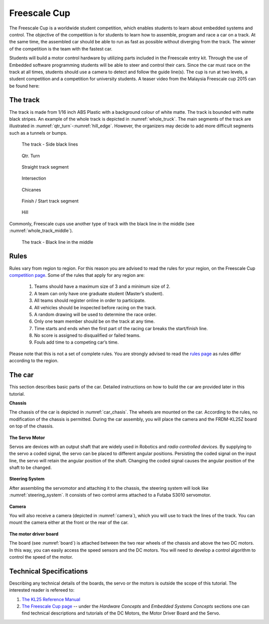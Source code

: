 Freescale Cup
=============

The Freescale Cup is a worldwide student competition, which enables students to learn about embedded systems and control.
The objective of the competition is for students to learn how to assemble, program and race a car on a track.
At the same time, the assembled car should be able to run as fast as possible without diverging from the track.
The winner of the competition is the team with the fastest car.

Students will build a motor control hardware by utilizing parts included in the Freescale entry kit.
Through the use of Embedded software programming students will be able to steer and control their cars.
Since the car must race on the track at all times, students should use a camera to detect and follow the guide line(s). 
The cup is run at two levels, a student competition and a competition for university students. A teaser video from 
the Malaysia Freescale cup 2015 can be found here:


.. raw:: html

	<iframe width="560" height="315" src="https://www.youtube.com/embed/_UvrPkHNsgE" frameborder="0" allowfullscreen></iframe>

The track
---------

The track is made from 1/16 inch ABS Plastic with a background colour of white matte. The track is bounded with matte black stripes. An example of the whole track is depicted in :numref:`whole_truck`. The main segments of the track are illustrated in :numref:`qtr_turn`-:numref:`hill_edge`. However, the organizers may decide to add more difficult segments such as a tunnels or bumps. 

.. figure:: Pictures/whole_truck.jpg
   :scale: 50 %
   :name: whole_truck

   The track - Side black lines

.. figure:: Pictures/02-QtrTurn_EdgeLine.jpg
   :scale: 50 %
   :name: qtr_turn

   Qtr. Turn

.. figure:: Pictures/02-Straight_EdgeLine.jpg
   :scale: 50 %

   Straight track segment

.. figure:: Pictures/02-Intersection_EdgeLine.jpg
   :scale: 50 %

   Intersection

.. figure:: Pictures/02-SCurve_EdgeLine.jpg
   :scale: 50 %

   Chicanes

.. figure:: Pictures/02-StartStop_EdgeLine.jpg
   :scale: 50 %

   Finish / Start track segment

.. figure:: Pictures/02-Hill_EdgeLine.jpg
   :scale: 50 %
   :name: hill_edge

   Hill

Commonly, Freescale cups use another type of track with the black line in the middle (see :numref:`whole_track_middle`).

.. figure:: Pictures/whole_track_middle.jpg
   :scale: 50 %
   :name: whole_track_middle

   The track - Black line in the middle
Rules
-----

Rules vary from region to region. For this reason you are advised to read the rules for your region, on the Freescale Cup `competition page <https://community.freescale.com/docs/DOC-93225>`_.
Some of the rules that apply for any region are:

	1.	Teams should have a maximum size of 3 and a minimum size of 2.
	2.	A team can only have one graduate student (Master’s student).
	3.	All teams should register online in order to participate.
	4.	All vehicles should be inspected before racing on the track.
	5.	A random drawing will be used to determine the race order.
	6.	Only one team member should be on the track at any time.
	7.	Time starts and ends when the first part of the racing car breaks the start/finish line.
	8.	No score is assigned to disqualified or failed teams.
	9.	Fouls add time to a competing car’s time.

Please note that this is not a set of complete rules. You are strongly advised to read the `rules page <https://community.freescale.com/docs/DOC-93225>`_ as rules differ according to the region.

The car
-------

This section describes basic parts of the car. Detailed instructions on how to build the car are provided later in this tutorial.

**Chassis**

The chassis of the car is depicted in :numref:`car_chasis`. The wheels are mounted on the car. According to the rules, no modification of the chassis is permitted. During the car assembly, you will place the camera and the FRDM-KL25Z board on top of the chassis.

.. figure:: Pictures/car_chasis.JPG
	:figclass: align-center
	:name: car_chasis

**The Servo Motor**

Servos are devices with an output shaft that are widely used in Robotics and *radio controlled devices*. By supplying to the servo a coded signal, the servo can be placed to different angular positions. Persisting the coded signal on the input line, the servo will retain the angular position of the shaft. Changing the coded signal causes the angular position of the shaft to be changed.

.. figure:: Pictures/servomotor.JPG
	:figclass: align-center
	:name: servomotor

**Steering System**

After assembling the servomotor and attaching it to the chassis, the steering system will look like :numref:`steering_system`. It consists of two control arms attached to a Futaba S3010 servomotor.

.. figure:: Pictures/steering_system.JPG
	:figclass: align-center
	:name: steering_system

**Camera**

You will also receive a camera (depicted in :numref:`camera`), which you will use to track the lines of the track. You can mount the camera either at the front or the rear of the car.

.. figure:: Pictures/camera.JPG
	:figclass: align-center
	:name: camera

**The motor driver board**

The board (see :numref:`board`) is attached between the two rear wheels of the chassis and above the two DC motors. In this way, you can easily access the speed sensors and the DC motors. You will need to develop a control algorithm to control the speed of the motor.

.. figure:: Pictures/board.JPG
	:figclass: align-center
	:name: board

Technical Specifications
------------------------

Describing any technical details of the boards, the servo or the motors is outside the scope of this tutorial. The interested reader is refereed to:

1. `The KL25 Reference Manual <http://www.freescale.com/products/arm-processors/kinetis-cortex-m/l-series/kinetis-kl2x-48-mhz-usb-connectivity-ultra-low-power-mcus:KL2x?fpsp=1&tab=Documentation_Tab#>`_
2. `The Freescale Cup page <https://community.freescale.com/docs/DOC-1284>`_ -- under the *Hardware Concepts* and *Embedded Systems Concepts* sections one can find technical descriptions and tutorials of the DC Motors, the Motor Driver Board and the Servo.

